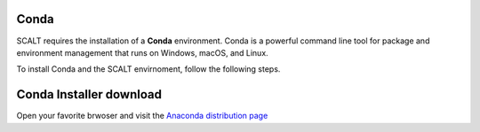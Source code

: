 Conda
=====
 
SCALT requires the installation of a **Conda** environment. Conda is a powerful command line tool for package and environment management that runs on Windows, macOS, and Linux.

To install Conda and the SCALT envirnoment, follow the following steps.

Conda Installer download
========================

Open your favorite brwoser and visit the `Anaconda distribution page <https://www.anaconda.com/download>`_

